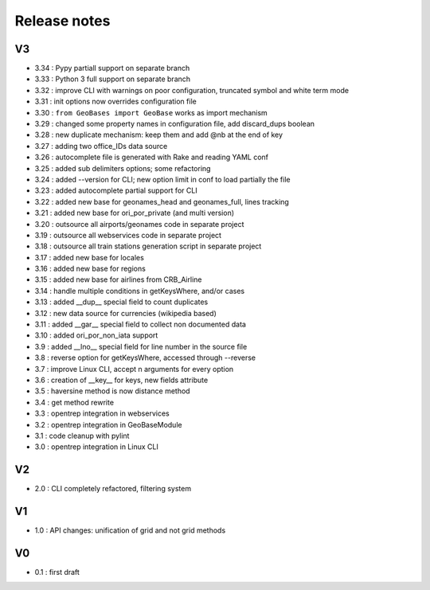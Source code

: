
=============
Release notes
=============

V3
==

+ 3.34 : Pypy partiall support on separate branch
+ 3.33 : Python 3 full support on separate branch
+ 3.32 : improve CLI with warnings on poor configuration, truncated symbol and white term mode
+ 3.31 : init options now overrides configuration file
+ 3.30 : ``from GeoBases import GeoBase`` works as import mechanism
+ 3.29 : changed some property names in configuration file, add discard_dups boolean
+ 3.28 : new duplicate mechanism: keep them and add @nb at the end of key
+ 3.27 : adding two office_IDs data source
+ 3.26 : autocomplete file is generated with Rake and reading YAML conf
+ 3.25 : added sub delimiters options; some refactoring
+ 3.24 : added --version for CLI; new option limit in conf to load partially the file
+ 3.23 : added autocomplete partial support for CLI
+ 3.22 : added new base for geonames_head and geonames_full, lines tracking
+ 3.21 : added new base for ori_por_private (and multi version)
+ 3.20 : outsource all airports/geonames code in separate project
+ 3.19 : outsource all webservices code in separate project
+ 3.18 : outsource all train stations generation script in separate project
+ 3.17 : added new base for locales
+ 3.16 : added new base for regions
+ 3.15 : added new base for airlines from CRB_Airline
+ 3.14 : handle multiple conditions in getKeysWhere, and/or cases
+ 3.13 : added __dup__ special field to count duplicates
+ 3.12 : new data source for currencies (wikipedia based)
+ 3.11 : added __gar__ special field to collect non documented data
+ 3.10 : added ori_por_non_iata support
+ 3.9  : added __lno__ special field for line number in the source file
+ 3.8  : reverse option for getKeysWhere, accessed through --reverse
+ 3.7  : improve Linux CLI, accept n arguments for every option
+ 3.6  : creation of __key__ for keys, new fields attribute
+ 3.5  : haversine method is now distance method
+ 3.4  : get method rewrite
+ 3.3  : opentrep integration in webservices
+ 3.2  : opentrep integration in GeoBaseModule
+ 3.1  : code cleanup with pylint
+ 3.0  : opentrep integration in Linux CLI


V2
==

+ 2.0  : CLI completely refactored, filtering system


V1
==

+ 1.0  : API changes: unification of grid and not grid methods


V0
==

+ 0.1  : first draft
